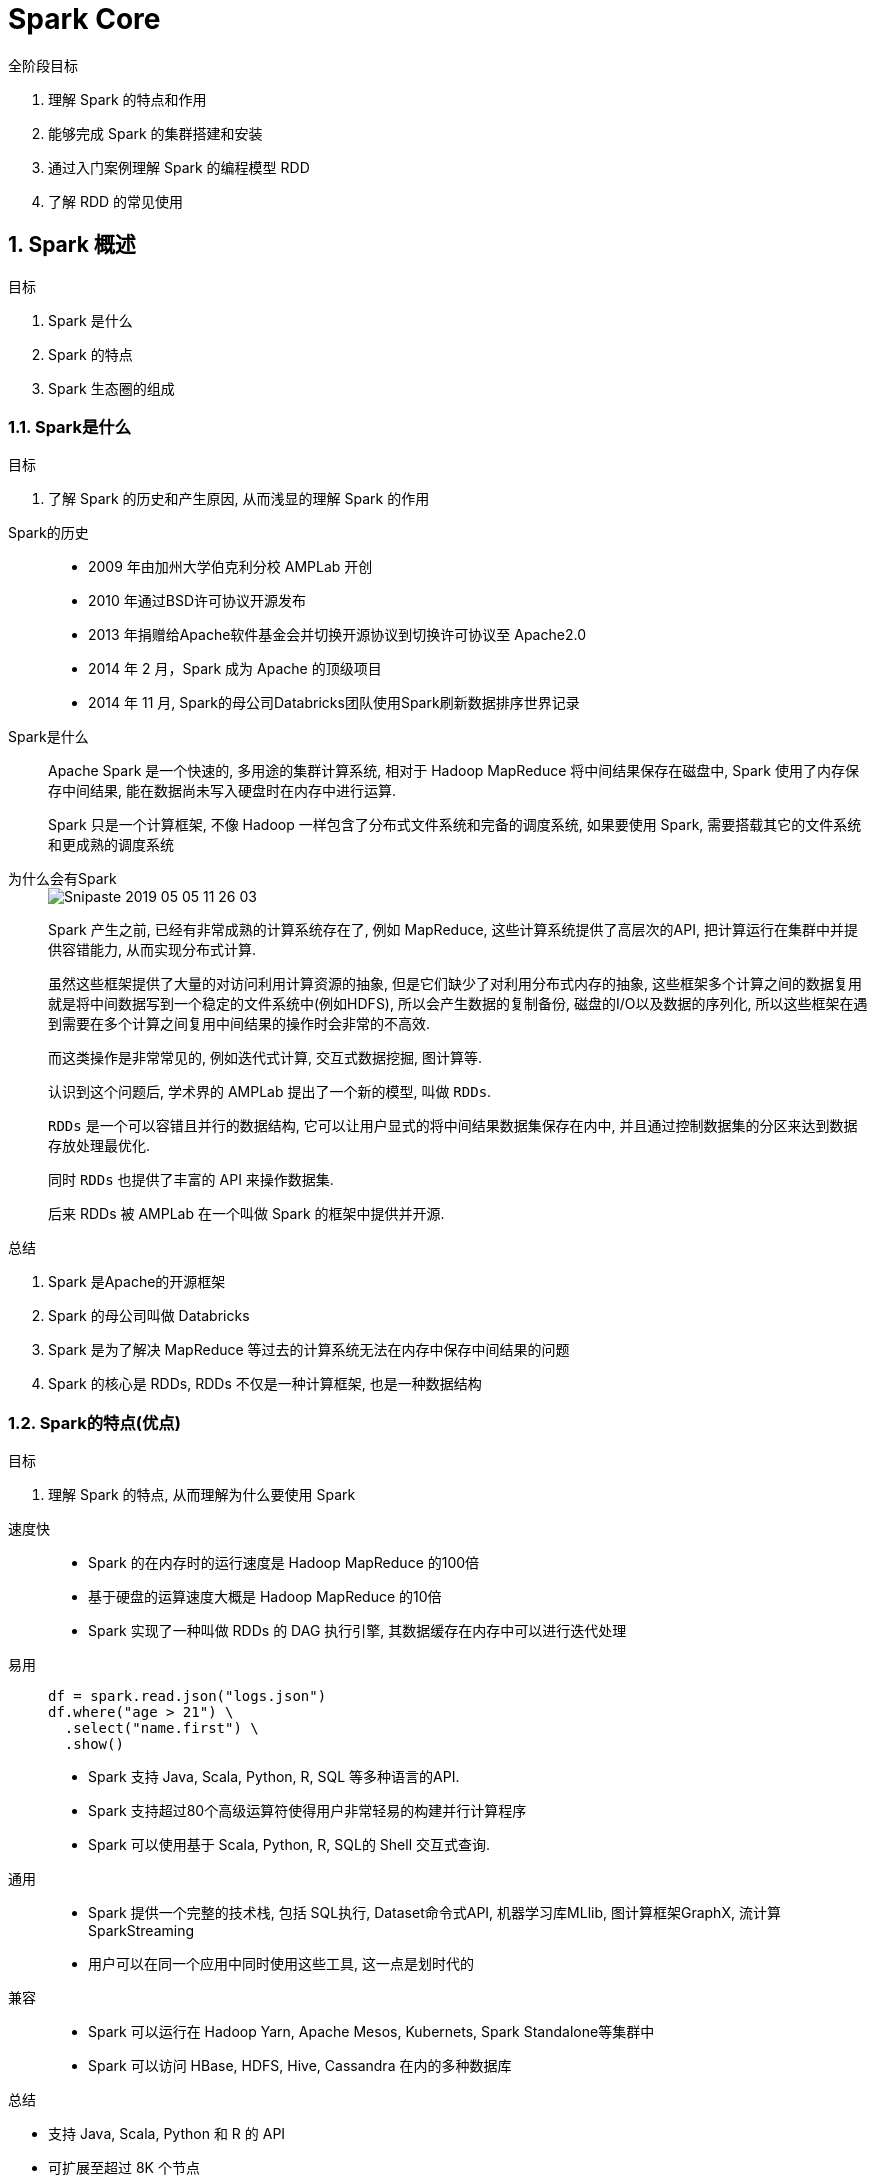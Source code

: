 = Spark Core

[caption=""]
.全阶段目标
====
1. 理解 Spark 的特点和作用
2. 能够完成 Spark 的集群搭建和安装
3. 通过入门案例理解 Spark 的编程模型 RDD
4. 了解 RDD 的常见使用
====

== 1. Spark 概述

[caption=""]
.目标
====
1. Spark 是什么
2. Spark 的特点
3. Spark 生态圈的组成
====

=== 1.1. Spark是什么

[caption=""]
.目标
====
1. 了解 Spark 的历史和产生原因, 从而浅显的理解 Spark 的作用
====

Spark的历史::
+
--
* 2009 年由加州大学伯克利分校 AMPLab 开创
* 2010 年通过BSD许可协议开源发布
* 2013 年捐赠给Apache软件基金会并切换开源协议到切换许可协议至 Apache2.0
* 2014 年 2 月，Spark 成为 Apache 的顶级项目
* 2014 年 11 月, Spark的母公司Databricks团队使用Spark刷新数据排序世界记录
--

Spark是什么::
+
--
Apache Spark 是一个快速的, 多用途的集群计算系统,
相对于 Hadoop MapReduce 将中间结果保存在磁盘中, Spark 使用了内存保存中间结果, 能在数据尚未写入硬盘时在内存中进行运算.

Spark 只是一个计算框架, 不像 Hadoop 一样包含了分布式文件系统和完备的调度系统, 如果要使用 Spark, 需要搭载其它的文件系统和更成熟的调度系统
--

为什么会有Spark::
+
--

image::https://doc-1256053707.cos.ap-beijing.myqcloud.com/Snipaste_2019-05-05_11-26-03.png[]

Spark 产生之前, 已经有非常成熟的计算系统存在了, 例如 MapReduce, 这些计算系统提供了高层次的API, 把计算运行在集群中并提供容错能力, 从而实现分布式计算.

虽然这些框架提供了大量的对访问利用计算资源的抽象, 但是它们缺少了对利用分布式内存的抽象, 这些框架多个计算之间的数据复用就是将中间数据写到一个稳定的文件系统中(例如HDFS), 所以会产生数据的复制备份, 磁盘的I/O以及数据的序列化, 所以这些框架在遇到需要在多个计算之间复用中间结果的操作时会非常的不高效.

而这类操作是非常常见的, 例如迭代式计算, 交互式数据挖掘, 图计算等.

认识到这个问题后, 学术界的 AMPLab 提出了一个新的模型, 叫做 `RDDs`.

`RDDs` 是一个可以容错且并行的数据结构, 它可以让用户显式的将中间结果数据集保存在内中, 并且通过控制数据集的分区来达到数据存放处理最优化.

同时 `RDDs` 也提供了丰富的 API 来操作数据集.

后来 RDDs 被 AMPLab 在一个叫做 Spark 的框架中提供并开源.
--

[caption=""]
.总结
====
1. Spark 是Apache的开源框架
2. Spark 的母公司叫做 Databricks
3. Spark 是为了解决 MapReduce 等过去的计算系统无法在内存中保存中间结果的问题
4. Spark 的核心是 RDDs, RDDs 不仅是一种计算框架, 也是一种数据结构
====

=== 1.2. Spark的特点(优点)

[caption=""]
.目标
====
1. 理解 Spark 的特点, 从而理解为什么要使用 Spark
====

速度快::
+
--
* Spark 的在内存时的运行速度是 Hadoop MapReduce 的100倍
* 基于硬盘的运算速度大概是 Hadoop MapReduce 的10倍
* Spark 实现了一种叫做 RDDs 的 DAG 执行引擎, 其数据缓存在内存中可以进行迭代处理
--

易用::
+
--
[source,java]
----
df = spark.read.json("logs.json")
df.where("age > 21") \
  .select("name.first") \
  .show()
----
* Spark 支持 Java, Scala, Python, R, SQL 等多种语言的API.
* Spark 支持超过80个高级运算符使得用户非常轻易的构建并行计算程序
* Spark 可以使用基于 Scala, Python, R, SQL的 Shell 交互式查询.
--

通用::
+
--
* Spark 提供一个完整的技术栈, 包括 SQL执行, Dataset命令式API, 机器学习库MLlib, 图计算框架GraphX, 流计算SparkStreaming
* 用户可以在同一个应用中同时使用这些工具, 这一点是划时代的
--

兼容::
+
--
* Spark 可以运行在 Hadoop Yarn, Apache Mesos, Kubernets, Spark Standalone等集群中
* Spark 可以访问 HBase, HDFS, Hive, Cassandra 在内的多种数据库
--

[caption=""]
.总结
====
* 支持 Java, Scala, Python 和 R 的 API
* 可扩展至超过 8K 个节点
* 能够在内存中缓存数据集, 以实现交互式数据分析
* 提供命令行窗口, 减少探索式的数据分析的反应时间
====

=== 1.3. Spark组件

[caption=""]
.目标
====
1. 理解 Spark 能做什么
2. 理解 Spark 的学习路线
====

Spark 最核心的功能是 RDDs, RDDs 存在于 `spark-core` 这个包内, 这个包也是 Spark 最核心的包.

同时 Spark 在 `spark-core` 的上层提供了很多工具, 以便于适应不用类型的计算.

Spark-Core 和 弹性分布式数据集(RDDs)::
+
--
* Spark-Core 是整个 Spark 的基础, 提供了分布式任务调度和基本的 I/O 功能
* Spark 的基础的程序抽象是弹性分布式数据集(RDDs), 是一个可以并行操作, 有容错的数据集合
** RDDs 可以通过引用外部存储系统的数据集创建(如HDFS, HBase), 或者通过现有的 RDDs 转换得到
** RDDs 抽象提供了 Java, Scala, Python 等语言的API
** RDDs 简化了编程复杂性, 操作 RDDs 类似通过 Scala 或者 Java8 的 Streaming 操作本地数据集合
--

Spark SQL::
+
--
* Spark SQL 在 `spark-core` 基础之上带出了一个名为 DataSet 和 DataFrame 的数据抽象化的概念
* Spark SQL 提供了在 Dataset 和 DataFrame 之上执行 SQL 的能力
* Spark SQL 提供了 DSL, 可以通过 Scala, Java, Python 等语言操作 DataSet 和 DataFrame
* 它还支持使用 JDBC/ODBC 服务器操作 SQL 语言
--

Spark Streaming::
+
--
* Spark Streaming 充分利用 `spark-core` 的快速调度能力来运行流分析
* 它截取小批量的数据并可以对之运行 RDD Transformation
* 它提供了在同一个程序中同时使用流分析和批量分析的能力
--

MLlib::
+
--
* MLlib 是 Spark 上分布式机器学习的框架. Spark分布式内存的架构 比 Hadoop磁盘式 的 Apache Mahout 快上 10 倍, 扩展性也非常优良
* MLlib 可以使用许多常见的机器学习和统计算法, 简化大规模机器学习
	* 汇总统计, 相关性, 分层抽样, 假设检定, 随即数据生成
	* 支持向量机, 回归, 线性回归, 逻辑回归, 决策树, 朴素贝叶斯
	* 协同过滤, ALS
	* K-means
	* SVD奇异值分解, PCA主成分分析
	* TF-IDF, Word2Vec, StandardScaler
	* SGD随机梯度下降, L-BFGS
--

GraphX::
+
--
GraphX 是分布式图计算框架, 提供了一组可以表达图计算的 API, GraphX 还对这种抽象化提供了优化运行
--

[caption=""]
.总结
====
* Spark 提供了 批处理(RDDs), 结构化查询(DataFrame), 流计算(SparkStreaming), 机器学习(MLlib), 图计算(GraphX) 等组件
* 这些组件均是依托于通用的计算引擎 RDDs 而构建出的, 所以 `spark-core` 的 RDDs 是整个 Spark 的基础

image::https://doc-1256053707.cos.ap-beijing.myqcloud.com/site/20190506/WseAzPXovsHa.png[]
====

=== 1.4. Spark和Hadoop的异同

|=========

| | Hadoop | Spark

| *类型* | 基础平台, 包含计算, 存储, 调度 | 分布式计算工具
| *场景* | 大规模数据集上的批处理 | 迭代计算, 交互式计算, 流计算
| *延迟* | 大 | 小
| *易用性* | API 较为底层, 算法适应性差 | API 较为顶层, 方便使用
| *价格* | 对机器要求低, 便宜 | 对内存有要求, 相对较贵

|=========

== 2. Spark 集群搭建

[caption=""]
.目标
====
1. 从 Spark 的集群架构开始, 理解分布式环境, 以及 Spark 的运行原理
2. 理解 Spark 的集群搭建, 包括高可用的搭建方式
====

=== 2.1. Spark 集群结构

[caption=""]
.目标
====
. 通过应用运行流程, 理解分布式调度的基础概念
====

[NOTE]
.Spark 如何将程序运行在一个集群中?
====
image::https://doc-1256053707.cos.ap-beijing.myqcloud.com/site/20190506/Xr4bx4UiKJpH.png[]

Spark 自身是没有集群管理工具的, 但是如果想要管理数以千计台机器的集群, 没有一个集群管理工具还不太现实, 所以 Spark 可以借助外部的集群工具来进行管理

整个流程就是使用 Spark 的 Client 提交任务, 找到集群管理工具申请资源, 后将计算任务分发到集群中运行
====

image::https://doc-1256053707.cos.ap-beijing.myqcloud.com/cf76d1086f4a7d7e21c96ceed8bdb271.png[width=600]

名词解释::
+
--
* `Driver`
+
该进程调用 Spark 程序的 main 方法, 并且启动 SparkContext
* `Cluster Manager`
+
该进程负责和外部集群工具打交道, 申请或释放集群资源
* `Worker`
+
该进程是一个守护进程, 负责启动和管理 Executor
* `Executor`
+
该进程是一个JVM虚拟机, 负责运行 Spark Task
--

image::https://doc-1256053707.cos.ap-beijing.myqcloud.com/cf76d1086f4a7d7e21c96ceed8bdb271.png[width=600]

运行一个 Spark 程序大致经历如下几个步骤::
+
--
1. 启动 Drive, 创建 SparkContext
2. Client 提交程序给 Drive, Drive *向 Cluster Manager 申请集群资源*
3. 资源申请完毕, *在 Worker 中启动 Executor*
4. Driver 将程序转化为 Tasks, 分发给 Executor 执行
--

问题一: Spark 程序可以运行在什么地方?::
+
--
[NOTE]
====
* *集群:* 一组协同工作的计算机, 通常表现的好像是一台计算机一样, **所运行的任务由软件来控制和调度**
* *集群管理工具:* 调度任务到集群的软件
* *常见的集群管理工具:* Hadoop Yarn, Apache Mesos, Kubernetes
====

Spark 可以将任务运行在两种模式下:

* *单机,* 使用线程模拟并行来运行程序
* *集群,* 使用集群管理器来和不同类型的集群交互, 将任务运行在集群中

Spark 可以使用的集群管理工具有:

* Spark Standalone
* Hadoop Yarn
* Apache Mesos
* Kubernetes
--


问题二: Driver 和 Worker 什么时候被启动?::
+
--
image::https://doc-1256053707.cos.ap-beijing.myqcloud.com/cf76d1086f4a7d7e21c96ceed8bdb271.png[width=600]

image::https://doc-1256053707.cos.ap-beijing.myqcloud.com/33c817e136edc008c3ef71cb6992e9a3.png[width=800]

* Standalone 集群中, 分为两个角色: Master 和 Slave, 而 Slave 就是 Worker, 所以在 Standalone 集群中, 启动之初就会创建固定数量的 Worker
* Driver 的启动分为两种模式: Client 和 Cluster. 在 Client 模式下, Driver 运行在 Client 端, 在 Client 启动的时候被启动. 在 Cluster 模式下, Driver 运行在某个 Worker 中, 随着应用的提交而启动


image::https://doc-1256053707.cos.ap-beijing.myqcloud.com/92180f4b9061374cdf3169b4bd84090e.png[width=800]

* 在 Yarn 集群模式下, 也依然分为 Client 模式和 Cluster 模式, 较新的版本中已经逐渐在废弃 Client 模式了, 所以上图所示为 Cluster 模式
* 如果要在 Yarn 中运行 Spark 程序, 首先会和 RM 交互, 开启 ApplicationMaster, 其中运行了 Driver, Driver创建基础环境后, 会由 RM 提供对应的容器, 运行 Executor, Executor会反向向 Driver 反向注册自己, 并申请 Tasks 执行
* 在后续的 Spark 任务调度部分, 会更详细介绍
--

[caption=""]
.总结
====
* `Master` 负责总控, 调度, 管理和协调 Worker, 保留资源状况等
* `Slave` 对应 Worker 节点, 用于启动 Executor 执行 Tasks, 定期向 Master汇报
* `Driver` 运行在 Client 或者 Slave(Worker) 中, 默认运行在 Slave(Worker) 中
====

=== 2.2. Spark 集群搭建

[caption=""]
.目标
====
1. 大致了解 Spark Standalone 集群搭建的过程
+
这个部分的目的是搭建一套用于测试和学习的集群, 实际的工作中可能集群环境会更复杂一些
====

.集群组件
|======
|     Node01     | Node02 | Node03

|     Master     | Slave  | Slave
| History Server |        |
|======

Step 1 下载和解压::
+
[caption=""]
====

[WARNING]
此步骤假设大家的 Hadoop 集群已经能够无碍的运行, 并且 Linux 的防火墙和 SELinux 已经关闭, 时钟也已经同步, 如果还没有, 请参考 Hadoop 集群搭建部分, 完成以上三件事

1. 下载 Spark 安装包, 下载时候选择对应的 Hadoop 版本(资料中已经提供了 Spark 安装包, 直接上传至集群 Master 即可, 无需遵循以下步骤)
+
`https://archive.apache.org/dist/spark/spark-2.2.0/spark-2.2.0-bin-hadoop2.7.tgz`
+
[source]
----
# 下载 Spark
cd /export/softwares
wget https://archive.apache.org/dist/spark/spark-2.2.0/spark-2.2.0-bin-hadoop2.7.tgz
----

2. 解压并拷贝到`export/servers`
+
[source]
----
# 解压 Spark 安装包
tar xzvf spark-2.2.0-bin-hadoop2.7.tgz

# 移动 Spark 安装包
mv spark-2.2.0-bin-hadoop2.7.tgz /export/servers/spark
----

3. 修改配置文件`spark-env.sh`, 以指定运行参数
** 进入配置目录, 并复制一份新的配置文件, 以供在此基础之上进行修改
+
[source]
----
cd /export/servers/spark/conf
cp spark-env.sh.template spark-env.sh
vi spark-env.sh
----

** 将以下内容复制进配置文件末尾
+
[source]
----
# 指定 Java Home
export JAVA_HOME=/export/servers/jdk1.8.0

# 指定 Spark Master 地址
export SPARK_MASTER_HOST=node01
export SPARK_MASTER_PORT=7077
----
====

Step 2 配置::
+
[caption=""]
====

1. 修改配置文件 `slaves`, 以指定从节点为止, 从在使用 `sbin/start-all.sh` 启动集群的时候, 可以一键启动整个集群所有的 Worker
** 进入配置目录, 并复制一份新的配置文件, 以供在此基础之上进行修改
+
[source]
----
cd /export/servers/spark/conf
cp slaves.template slaves
vi slaves
----

** 配置所有从节点的地址
+
[source]
----
node02
node03
----

2. 配置 `HistoryServer`

.. 默认情况下, Spark 程序运行完毕后, 就无法再查看运行记录的 Web UI 了, 通过 HistoryServer 可以提供一个服务, 通过读取日志文件, 使得我们可以在程序运行结束后, 依然能够查看运行过程

.. 复制 `spark-defaults.conf`, 以供修改
+
[source]
----
cd /export/servers/spark/conf
cp spark-defaults.conf.template spark-defaults.conf
vi spark-defaults.conf
----

.. 将以下内容复制到`spark-defaults.conf`末尾处, 通过这段配置, 可以指定 Spark 将日志输入到 HDFS 中
+
[source]
----
spark.eventLog.enabled  true
spark.eventLog.dir      hdfs://node01:8020/spark_log
spark.eventLog.compress true
----

.. 将以下内容复制到`spark-env.sh`的**末尾**, 配置 HistoryServer 启动参数, 使得 HistoryServer 在启动的时候读取 HDFS 中写入的 Spark 日志
+
[source]
----
# 指定 Spark History 运行参数
export SPARK_HISTORY_OPTS="-Dspark.history.ui.port=4000 -Dspark.history.retainedApplications=3 -Dspark.history.fs.logDirectory=hdfs://node01:8020/spark_log"
----

.. 为 Spark 创建 HDFS 中的日志目录
+
[source]
----
hdfs dfs -mkdir -p /spark_log
----

====

Step 3 分发和运行::
+
[caption=""]
====
1. 将 Spark 安装包分发给集群中其它机器
+
[source]
----
cd /export/servers
scp -r spark root@node02:$PWD
scp -r spark root@node03:$PWD
----

2. 启动 Spark Master 和 Slaves, 以及 HistoryServer
+
[source]
----
cd /export/servers/spark
sbin/start-all.sh
sbin/start-history-server.sh
----
====

[caption=""]
.目标
====
Spark 的集群搭建大致有如下几个步骤

1. 下载和解压 Spark
2. 配置 Spark 的所有从节点位置
3. 配置 Spark History server 以便于随时查看 Spark 应用的运行历史
4. 分发和运行 Spark 集群
====


=== 2.3. Spark 集群高可用搭建

[caption=""]
.目标
====
1. 简要了解如何使用 Zookeeper 帮助 Spark Standalone 高可用
====

[NOTE]
====
对于 Spark Standalone 集群来说, 当 Worker 调度出现问题的时候, 会自动的弹性容错, 将出错的 Task 调度到其它 Worker 执行

但是对于 Master 来说, 是会出现单点失败的, 为了避免可能出现的单点失败问题, Spark 提供了两种方式满足高可用

* 使用 Zookeeper 实现 Masters 的主备切换
* 使用文件系统做主备切换

使用文件系统做主备切换的场景实在太小, 所以此处不再花费笔墨介绍
====

Step 1 停止 Spark 集群::
+
[source]
----
cd /export/servers/spark
sbin/stop-all.sh
----

Step 2 修改配置文件, 增加 Spark 运行时参数, 从而指定 Zookeeper 的位置::
+
--
1. 进入 `spark-env.sh` 所在目录, 打开 vi 编辑
+
[source]
----
cd /export/servers/spark/conf
vi spark-env.sh
----

2. 编辑 `spark-env.sh`, 添加 Spark 启动参数, 并去掉 SPARK_MASTER_HOST 地址
+
image::https://doc-1256053707.cos.ap-beijing.myqcloud.com/db287fa523a39bd1a5e277c3ccd10a26.png[]
+
[source]
----
# 指定 Java Home
export JAVA_HOME=/export/servers/jdk1.8.0_141

# 指定 Spark Master 地址
# export SPARK_MASTER_HOST=node01
export SPARK_MASTER_PORT=7077

# 指定 Spark History 运行参数
export SPARK_HISTORY_OPTS="-Dspark.history.ui.port=4000 -Dspark.history.retainedApplications=3 -Dspark.history.fs.logDirectory=hdfs://node01:8020/spark_log"

# 指定 Spark 运行时参数
export SPARK_DAEMON_JAVA_OPTS="-Dspark.deploy.recoveryMode=ZOOKEEPER -Dspark.deploy.zookeeper.url=node01:2181,node02:2181,node03:2181 -Dspark.deploy.zookeeper.dir=/spark"
----
--

Step 3 分发配置文件到整个集群::
+
[source]
----
cd /export/servers/spark/conf
scp spark-env.sh node02:$PWD
scp spark-env.sh node03:$PWD
----

Step 4 启动::
+
--
1. 在 `node01` 上启动整个集群
+
[source]
----
cd /export/servers/spark
sbin/start-all.sh
sbin/start-history-server.sh
----

2. 在 `node02` 上单独再启动一个 Master
+
[source]
----
cd /export/servers/spark
sbin/start-master.sh
----
--

Step 5 查看 `node01 master` 和 `node02 master` 的 WebUI::
+
--
1. 你会发现一个是 `ALIVE(主)`, 另外一个是 `STANDBY(备)`
+
image::https://doc-1256053707.cos.ap-beijing.myqcloud.com/1e21fca197a3023f0d937178e746a745.png[width=800]

2. 如果关闭一个, 则另外一个成为`ALIVE`, 但是这个过程可能要持续两分钟左右, 需要耐心等待
+
[source]
----
# 在 Node01 中执行如下指令
cd /export/servers/spark/
sbin/stop-master.sh
----
+
image::https://doc-1256053707.cos.ap-beijing.myqcloud.com/4b227c658421d6f62a9ab0b1bcaa1988.png[width=800]
--

.Spark HA 选举
[NOTE]
====
Spark HA 的 Leader 选举使用了一个叫做 Curator 的 Zookeeper 客户端来进行

Zookeeper 是一个分布式强一致性的协调服务, Zookeeper 最基本的一个保证是: 如果多个节点同时创建一个 ZNode, 只有一个能够成功创建. 这个做法的本质使用的是 Zookeeper 的 ZAB 协议, 能够在分布式环境下达成一致.
====

.附录:Spark各服务端口
|===========
| Service        | port

| Master WebUI   | node01:8080
| Worker WebUI   | node01:8081
| History Server | node01:4000
|===========


=== 2.4. 第一个应用的运行

[caption=""]
.目标
====
. 从示例应用运行中理解 Spark 应用的运行流程
====

流程::
+
[example]
--
Step 1 进入 Spark 安装目录中::
+
 cd /export/servers/spark/

Step 2 运行 Spark 示例任务::
+
[source]
----
bin/spark-submit \
--class org.apache.spark.examples.SparkPi \
--master spark://node01:7077,node02:7077,node03:7077 \
--executor-memory 1G \
--total-executor-cores 2 \
/export/servers/spark/examples/jars/spark-examples_2.11-2.2.3.jar \
100
----

Step 3 运行结果::
+
[source]
----
Pi is roughly 3.141550671141551
----
--

[NOTE]
====
刚才所运行的程序是 Spark 的一个示例程序, 使用 Spark 编写了一个以蒙特卡洛算法来计算圆周率的任务

蒙特卡洛算法概述::
+
--
image::https://doc-1256053707.cos.ap-beijing.myqcloud.com/c0c058aa864df043d3618b18104dd642.png[width=650]

1. 在一个正方形中, 内切出一个圆形
+
image::https://doc-1256053707.cos.ap-beijing.myqcloud.com/b2685a183453b8e5464885b26ae42798.png[]

2. 随机向正方形内均匀投 n 个点, 其落入内切圆内的内外点的概率满足如下
+
image::https://doc-1256053707.cos.ap-beijing.myqcloud.com/6cd3660c8719b01815fba25a96ec1a87.png[]
--

以上就是蒙特卡洛的大致理论, 通过这个蒙特卡洛, 便可以通过迭代循环投点的方式实现蒙特卡洛算法求圆周率
====

计算过程::
+
--
1. 不断的生成随机的点, 根据点距离圆心是否超过半径来判断是否落入园内
2. 通过
image:images/Spark01-cfb9a.png[width=22]
来计算圆周率
3. 不断的迭代
--

[qanda]
思考1: 迭代计算::
+
--
如果上述的程序使用 MapReduce 该如何编写? 是否会有大量的向 HDFS 写入, 后再次读取数据的做法? 是否会影响性能?

Spark 为什么擅长这类操作? 大家可以发挥想象, 如何解决这种迭代计算的问题

--

思考2: 数据规模::
+
--
刚才的计算只做了100次, 如果迭代100亿次, 在单机上运行和一个集群中运行谁更合适?
--


== 3. Spark 入门

[caption=""]
.目标
====
. 通过理解 Spark 小案例, 来理解 Spark 应用
. 理解编写 Spark 程序的两种常见方式
.. spark-shell
.. spark-submit
====

Spark 官方提供了两种方式编写代码, 都比较重要, 分别如下::
+
--
* `spark-shell` +
Spark shell 是 Spark 提供的一个基于 Scala 语言的交互式解释器, 类似于 Scala 提供的交互式解释器, Spark shell 也可以直接在 Shell 中编写代码执行 +
这种方式也比较重要, 因为一般的数据分析任务可能需要探索着进行, 不是一蹴而就的, 使用 Spark shell 先进行探索, 当代码稳定以后, 使用独立应用的方式来提交任务, 这样是一个比较常见的流程

* `spark-submit` +
Spark submit 是一个命令, 用于提交 Scala 编写的基于 Spark 框架, 这种提交方式常用作于在集群中运行任务
--

=== 3.1. Spark shell 的方式编写 WordCount

[caption=""]
.概要
====
在初始阶段工作可以全部使用 Spark shell 完成, 它可以加快原型开发, 使得迭代更快, 很快就能看到想法的结果. 但是随着项目规模越来越大, 这种方式不利于代码维护, 所以可以编写独立应用. 一般情况下, 在探索阶段使用 Spark shell, 在最终使用独立应用的方式编写代码并使用 Maven 打包上线运行

接下来使用 Spark shell 的方式编写一个 WordCount
====

.Spark shell 简介
[NOTE]
====
* 启动 Spark shell +
进入 Spark 安装目录后执行 `spark-shell --master master` 就可以提交Spark 任务

* Spark shell 的原理是把每一行 Scala 代码编译成类, 最终交由 Spark 执行
====

.Master地址的设置
[NOTE]
====
Master 的地址可以有如下几种设置方式

.master
|============================
| 地址                | 解释

| `local[N]`          | 使用 N 条 Worker 线程在本地运行
| `spark://host:port` | 在 Spark standalone 中运行, 指定 Spark 集群的 Master 地址, 端口默认为 7077
| `mesos://host:port` | 在 Apache Mesos 中运行, 指定 Mesos 的地址
| `yarn`              | 在 Yarn 中运行, Yarn 的地址由环境变量 `HADOOP_CONF_DIR` 来指定
|=============================
====

Step 1 准备文件::
+
--
在 Node01 中创建文件 `/export/data/wordcount.txt`

[source]
----
hadoop spark flume
spark hadoop
flume hadoop
----
--

Step 2 启动 Spark shell::
+
--
[source]
----
cd /export/servers/spark
bin/spark-shell --master local[2]
----
--

Step 3 执行如下代码::
+
--
[source, java]
----
scala> val sourceRdd = sc.textFile("file:///export/data/wordcount.txt")
sourceRdd: org.apache.spark.rdd.RDD[String] = file:///export/data/wordcount.txt MapPartitionsRDD[1] at textFile at <console>:24

scala> val flattenCountRdd = sourceRdd.flatMap(_.split(" ")).map((_, 1))
flattenCountRdd: org.apache.spark.rdd.RDD[(String, Int)] = MapPartitionsRDD[3] at map at <console>:26

scala> val aggCountRdd = flattenCountRdd.reduceByKey(_ + _)
aggCountRdd: org.apache.spark.rdd.RDD[(String, Int)] = ShuffledRDD[4] at reduceByKey at <console>:28

scala> val result = aggCountRdd.collect
result: Array[(String, Int)] = Array((spark,2), (hadoop,3), (flume,2))
----

--

.sc
[NOTE]
====
上述代码中 `sc` 变量指的是 SparkContext, 是 Spark 程序的上下文和入口

正常情况下我们需要自己创建, 但是如果使用 Spark shell 的话, Spark shell 会帮助我们创建, 并且以变量 `sc` 的形式提供给我们调用
====

运行流程::
+
--
image::https://doc-1256053707.cos.ap-beijing.myqcloud.com/60a2714b057c19957908cfda93b8c321.png[]

1. `flatMap(_.split(" "))` 将数据转为数组的形式, 并展平为多个数据
2. `map((_, 1))` 将数据转换为元组的形式
3. `reduceByKey(_ + _)` 计算每个 Key 出现的次数
--

[caption=""]
.总结
====
1. 使用 Spark shell 可以快速验证想法
2. Spark 框架下的代码非常类似 Scala 的函数式调用
====

=== 3.2. 读取 HDFS 上的文件

[caption=""]
.目标
====
1. 理解 Spark 访问 HDFS 的两种方式
====

Step 1 上传文件到 HDFS 中::
+
[source]
----
cd /export/data
hdfs dfs -mkdir /dataset
hdfs dfs -put wordcount.txt /dataset/
----

Step 2 在 Spark shell 中访问 HDFS::
+
[source,java]
----
val sourceRdd = sc.textFile("hdfs://node01:8020/dataset/wordcount.txt")
val flattenCountRdd = sourceRdd.flatMap(_.split(" ")).map((_, 1))
val aggCountRdd = flattenCountRdd.reduceByKey(_ + _)
val result = aggCountRdd.collect
----


.如何使得 Spark 可以访问 HDFS?
[NOTE]
====
可以通过指定 HDFS 的 NameNode 地址直接访问, 类似于上面代码中的 `sc.textFile("hdfs://node01:8020/dataset/wordcount.txt")`

image::https://doc-1256053707.cos.ap-beijing.myqcloud.com/155c0a820881a7db91ea8d7cc53555d9.png[]

也可以通过向 Spark 配置 Hadoop 的路径, 来通过路径直接访问::
+
--
1.在 `spark-env.sh` 中添加 Hadoop 的配置路径::
`export HADOOP_CONF_DIR="/etc/hadoop/conf"`

2.在配置过后, 可以直接使用 `hdfs:///路径` 的形式直接访问::
+
image::https://doc-1256053707.cos.ap-beijing.myqcloud.com/dd904b1653a52fe15d0bb7808d98b9af.png[]

3.在配置过后, 也可以直接使用路径访问::
+
image::https://doc-1256053707.cos.ap-beijing.myqcloud.com/3eabed898ed57db55370c25fad555072.png[]
--
====

=== 3.4. 编写独立应用提交 Spark 任务

[caption=""]
.目标
====
. 理解如何编写 Spark 独立应用
. 理解 WordCount 的代码流程
====

Step 1 创建工程::
+
--
. 创建 IDEA 工程
.. image:https://doc-1256053707.cos.ap-beijing.myqcloud.com/ee1391b4d7e1214b5b4155b6806a6794.png[width=150] -> image:https://doc-1256053707.cos.ap-beijing.myqcloud.com/24f103c1662f69cbb0af4bfc8a54b071.png[width=160] -> image:https://doc-1256053707.cos.ap-beijing.myqcloud.com/9affa530ce6f4de7da24efa30c5b4227.png[width=70]
.. image:https://doc-1256053707.cos.ap-beijing.myqcloud.com/4a8dac7fcd60c730512028265f27699f.png[width=130] -> image:https://doc-1256053707.cos.ap-beijing.myqcloud.com/17fd56ce77043ded7754dc08b72a1f63.png[width=130] -> image:https://doc-1256053707.cos.ap-beijing.myqcloud.com/412959e49ee5078f2e6d609d14e6307f.png[width=70]
. 增加 Scala 支持
.. 右键点击工程目录 image:https://doc-1256053707.cos.ap-beijing.myqcloud.com/410a1fe6ae14ce614ee6e50f4e263e51.png[width=150]
.. 选择增加框架支持 image:https://doc-1256053707.cos.ap-beijing.myqcloud.com/c0c839c6f01db04cc112bfd2af260961.png[width=200]
.. 选择 Scala 添加框架支持
--

Step 2 编写 Maven 配置文件 `pom.xml`::
+
--
. 工程根目录下增加文件 `pom.xml`
. 添加以下内容
+
[source,xml]
----
<?xml version="1.0" encoding="UTF-8"?>
<project xmlns="http://maven.apache.org/POM/4.0.0"
         xmlns:xsi="http://www.w3.org/2001/XMLSchema-instance"
         xsi:schemaLocation="http://maven.apache.org/POM/4.0.0 http://maven.apache.org/xsd/maven-4.0.0.xsd">
    <modelVersion>4.0.0</modelVersion>

    <groupId>cn.itcast</groupId>
    <artifactId>spark</artifactId>
    <version>0.1.0</version>

    <properties>
        <scala.version>2.11.8</scala.version>
        <spark.version>2.2.0</spark.version>
        <slf4j.version>1.7.16</slf4j.version>
        <log4j.version>1.2.17</log4j.version>
    </properties>

    <dependencies>
        <dependency>
            <groupId>org.scala-lang</groupId>
            <artifactId>scala-library</artifactId>
            <version>${scala.version}</version>
        </dependency>
        <dependency>
            <groupId>org.apache.spark</groupId>
            <artifactId>spark-core_2.11</artifactId>
            <version>${spark.version}</version>
        </dependency>
        <dependency>
            <groupId>org.apache.hadoop</groupId>
            <artifactId>hadoop-client</artifactId>
            <version>2.6.0</version>
        </dependency>

        <dependency>
            <groupId>org.slf4j</groupId>
            <artifactId>jcl-over-slf4j</artifactId>
            <version>${slf4j.version}</version>
        </dependency>
        <dependency>
            <groupId>org.slf4j</groupId>
            <artifactId>slf4j-api</artifactId>
            <version>${slf4j.version}</version>
        </dependency>
        <dependency>
            <groupId>org.slf4j</groupId>
            <artifactId>slf4j-log4j12</artifactId>
            <version>${slf4j.version}</version>
        </dependency>
        <dependency>
            <groupId>log4j</groupId>
            <artifactId>log4j</artifactId>
            <version>${log4j.version}</version>
        </dependency>
        <dependency>
            <groupId>junit</groupId>
            <artifactId>junit</artifactId>
            <version>4.10</version>
            <scope>provided</scope>
        </dependency>
    </dependencies>

    <build>
        <sourceDirectory>src/main/scala</sourceDirectory>
        <testSourceDirectory>src/test/scala</testSourceDirectory>
        <plugins>

            <plugin>
                <groupId>org.apache.maven.plugins</groupId>
                <artifactId>maven-compiler-plugin</artifactId>
                <version>3.0</version>
                <configuration>
                    <source>1.8</source>
                    <target>1.8</target>
                    <encoding>UTF-8</encoding>
                </configuration>
            </plugin>

            <plugin>
                <groupId>net.alchim31.maven</groupId>
                <artifactId>scala-maven-plugin</artifactId>
                <version>3.2.0</version>
                <executions>
                    <execution>
                        <goals>
                            <goal>compile</goal>
                            <goal>testCompile</goal>
                        </goals>
                        <configuration>
                            <args>
                                <arg>-dependencyfile</arg>
                                <arg>${project.build.directory}/.scala_dependencies</arg>
                            </args>
                        </configuration>
                    </execution>
                </executions>
            </plugin>

            <plugin>
                <groupId>org.apache.maven.plugins</groupId>
                <artifactId>maven-shade-plugin</artifactId>
                <version>3.1.1</version>
                <executions>
                    <execution>
                        <phase>package</phase>
                        <goals>
                            <goal>shade</goal>
                        </goals>
                        <configuration>
                            <filters>
                                <filter>
                                    <artifact>*:*</artifact>
                                    <excludes>
                                        <exclude>META-INF/*.SF</exclude>
                                        <exclude>META-INF/*.DSA</exclude>
                                        <exclude>META-INF/*.RSA</exclude>
                                    </excludes>
                                </filter>
                            </filters>
                            <transformers>
                                <transformer implementation="org.apache.maven.plugins.shade.resource.ManifestResourceTransformer">
                                    <mainClass></mainClass>
                                </transformer>
                            </transformers>
                        </configuration>
                    </execution>
                </executions>
            </plugin>
        </plugins>
    </build>
</project>
----
. 因为在 `pom.xml` 中指定了 Scala 的代码目录, 所以创建目录 `src/main/scala` 和目录 `src/test/scala`
. 创建 Scala object `WordCount`
--

Step 3 编写代码::
+
--
[source,java]
----
object WordCounts {

  def main(args: Array[String]): Unit = {
    // 1. 创建 Spark Context
    val conf = new SparkConf().setMaster("local[2]")
    val sc: SparkContext = new SparkContext(conf)

    // 2. 读取文件并计算词频
    val source: RDD[String] = sc.textFile("hdfs://node01:8020/dataset/wordcount.txt", 2)
    val words: RDD[String] = source.flatMap { line => line.split(" ") }
    val wordsTuple: RDD[(String, Int)] = words.map { word => (word, 1) }
    val wordsCount: RDD[(String, Int)] = wordsTuple.reduceByKey { (x, y) => x + y }

    // 3. 查看执行结果
    println(wordsCount.collect)
  }
}
----

NOTE: 和 Spark shell 中不同, 独立应用需要手动创建 SparkContext
--

Step 4 运行::
+
--
运行 Spark 独立应用大致有两种方式, 一种是直接在 IDEA 中调试, 另一种是可以在提交至 Spark 集群中运行, 而 Spark 又支持多种集群, 不同的集群有不同的运行方式

直接在 IDEA 中运行 Spark 程序::
+
====
. 在工程根目录创建文件夹和文件
+
image::https://doc-1256053707.cos.ap-beijing.myqcloud.com/f6ccfd3d52928baa0478100832a723b0.png[width=800]

. 修改读取文件的路径为`dataset/wordcount.txt`
+
image::https://doc-1256053707.cos.ap-beijing.myqcloud.com/ad2eef5059c8fb5e819d9287c6c9cb25.png[width=800]

. 右键运行 Main 方法
+
image::https://doc-1256053707.cos.ap-beijing.myqcloud.com/37b5dcc51939c056608275f89a3d0fc1.png[width=800]
====

.spark-submit 命令
[NOTE]
====
[source]
----
spark-submit [options] <app jar> <app options>
----

* `app jar` 程序 Jar 包
* `app options` 程序 Main 方法传入的参数
* `options` 提交应用的参数, 可以有如下选项

.options 可选参数
|=========

|参数|解释

|`--master <url>`|同 Spark shell 的 Master, 可以是spark, yarn, mesos, kubernetes等 URL
|`--deploy-mode <client or cluster>`|Driver 运行位置, 可选 Client 和 Cluster, 分别对应运行在本地和集群(Worker)中
|`--class <class full name>`|Jar 中的 Class, 程序入口
|`--jars <dependencies path>`|依赖 Jar 包的位置
|`--driver-memory <memory size>`|Driver 程序运行所需要的内存, 默认 512M
|`--executor-memory <memory size>`|Executor 的内存大小, 默认 1G

|=========
====

提交到 Spark Standalone 集群中运行::
+
====
. 在 IDEA 中使用 Maven 打包
+
image::https://doc-1256053707.cos.ap-beijing.myqcloud.com/adf0a41da23b6c209edd4dc69d8688e6.png[width=200]

. 拷贝打包的 Jar 包上传到 node01 中
+
image::https://doc-1256053707.cos.ap-beijing.myqcloud.com/103e4db41405dcf7ba740b4653b5c216.png[width=200]

. 在 node01 中 Jar 包所在的目录执行如下命令
+
[source]
----
spark-submit --master spark://node01:7077 \
--class cn.itcast.spark.WordCounts \
original-spark-0.1.0.jar
----
====

.如何在任意目录执行 spark-submit 命令?
[NOTE]
====
. 在 `/etc/profile` 中写入如下
+
[source]
----
export SPARK_BIN=/export/servers/spark/bin
export PATH=$PATH:$SPARK_BIN
----

. 执行 `/etc/profile` 使得配置生效
+
[source]
----
source /etc/profile
----
====
--

[caption=""]
.总结: 三种不同的运行方式
====
Spark shell::
+
--
* 作用
** 一般用作于探索阶段, 通过 Spark shell 快速的探索数据规律
** 当探索阶段结束后, 代码确定以后, 通过独立应用的形式上线运行
* 功能
** Spark shell 可以选择在集群模式下运行, 还是在线程模式下运行
** Spark shell 是一个交互式的运行环境, 已经内置好了 SparkContext 和 SparkSession 对象, 可以直接使用
** Spark shell 一般运行在集群中安装有 Spark client 的服务器中, 所以可以自有的访问 HDFS
--

本地运行::
+
--
* 作用
** 在编写独立应用的时候, 每次都要提交到集群中还是不方便, 另外很多时候需要调试程序, 所以在 IDEA 中直接运行会比较方便, 无需打包上传了
* 功能
** 因为本地运行一般是在开发者的机器中运行, 而不是集群中, 所以很难直接使用 HDFS 等集群服务, 需要做一些本地配置, 用的比较少
** 需要手动创建 SparkContext
--

集群运行::
+
--
* 作用
** 正式环境下比较多见, 独立应用编写好以后, 打包上传到集群中, 使用`spark-submit`来运行, 可以完整的使用集群资源
* 功能
** 同时在集群中通过`spark-submit`来运行程序也可以选择是用线程模式还是集群模式
** 集群中运行是全功能的, HDFS 的访问, Hive 的访问都比较方便
** 需要手动创建 SparkContext
--
====

== 4. RDD 入门

[caption=""]
.目标
====
上面通过一个 WordCount 案例, 演示了 Spark 大致的编程模型和运行方式, 接下来针对 Spark 的编程模型做更详细的扩展

. 理解 WordCount 的代码
.. 从执行角度上理解, 数据之间如何流转
.. 从原理角度理解, 各个算子之间如何配合
. 粗略理解 Spark 中的编程模型 RDD
. 理解 Spark 中 RDD 的各个算子
====

[source,java]
----
object WordCounts {

  def main(args: Array[String]): Unit = {
    // 1. 创建 Spark Context
    val conf = new SparkConf().setMaster("local[2]")
    val sc: SparkContext = new SparkContext(conf)

    // 2. 读取文件并计算词频
    val source: RDD[String] = sc.textFile("hdfs://node01:8020/dataset/wordcount.txt", 2)
    val words: RDD[String] = source.flatMap { line => line.split(" ") }
    val wordsTuple: RDD[(String, Int)] = words.map { word => (word, 1) }
    val wordsCount: RDD[(String, Int)] = wordsTuple.reduceByKey { (x, y) => x + y }

    // 3. 查看执行结果
    println(wordsCount.collect)
  }
}
----

在这份 WordCount 代码中, 大致的思路如下:

. 使用 `sc.textFile()` 方法读取 HDFS 中的文件, 并生成一个 `RDD`
. 使用 `flatMap` 算子将读取到的每一行字符串打散成单词, 并把每个单词变成新的行
. 使用 `map` 算子将每个单词转换成 `(word, 1)` 这种元组形式
. 使用 `reduceByKey` 统计单词对应的频率

其中所使用到的算子有如下几个:

* `flatMap` 是一对多
* `map` 是一对一
* `reduceByKey` 是按照 Key 聚合, 类似 MapReduce 中的 Shuffled

如果用图形表示的话, 如下:

image::https://doc-1256053707.cos.ap-beijing.myqcloud.com/2d5bc5474ac87123de26d9c5ca402dd4.png[]

[caption=""]
.总结以及引出新问题
====
上面大概说了两件事:

. 代码流程
. 算子

在代码中有一些东西并未交代:

. source, words, wordsTuple 这些变量的类型是 `RDD[Type]`, 什么是 `RDD`?
. 还有更多算子吗?
====

.RDD 是什么
****
image::https://doc-1256053707.cos.ap-beijing.myqcloud.com/fa029f454c7b6445fa72ea6df999f67e.png[align="center"]

定义::
+
--
RDD, 全称为 Resilient Distributed Datasets, 是一个容错的, 并行的数据结构, 可以让用户显式地将数据存储到磁盘和内存中, 并能控制数据的分区.

同时, RDD 还提供了一组丰富的操作来操作这些数据. 在这些操作中, 诸如 map, flatMap, filter 等转换操作实现了 Monad 模式, 很好地契合了 Scala 的集合操作. 除此之外, RDD 还提供了诸如 join, groupBy, reduceByKey 等更为方便的操作, 以支持常见的数据运算.

通常来讲, 针对数据处理有几种常见模型, 包括: Iterative Algorithms, Relational Queries, MapReduce, Stream Processing. 例如 Hadoop MapReduce 采用了 MapReduce 模型, Storm 则采用了 Stream Processing 模型. RDD 混合了这四种模型, 使得 Spark 可以应用于各种大数据处理场景.

RDD 作为数据结构, 本质上是一个只读的分区记录集合. 一个 RDD 可以包含多个分区, 每个分区就是一个 DataSet 片段.

RDD 之间可以相互依赖, 如果 RDD 的每个分区最多只能被一个子 RDD 的一个分区使用，则称之为窄依赖, 若被多个子 RDD 的分区依赖，则称之为宽依赖. 不同的操作依据其特性, 可能会产生不同的依赖. 例如 map 操作会产生窄依赖, 而 join 操作则产生宽依赖.
--

特点::
+
--
. RDD 是一个编程模型
.. RDD 允许用户显式的指定数据存放在内存或者磁盘
.. RDD 是分布式的, 用户可以控制 RDD 的分区
. RDD 是一个编程模型
.. RDD 提供了丰富的操作
.. RDD 提供了 map, flatMap, filter 等操作符, 用以实现 Monad 模式
.. RDD 提供了 reduceByKey, groupByKey 等操作符, 用以操作 Key-Value 型数据
.. RDD 提供了 max, min, mean 等操作符, 用以操作数字型的数据
. RDD 是混合型的编程模型, 可以支持迭代计算, 关系查询, MapReduce, 流计算
. RDD 是只读的
. RDD 之间有依赖关系, 根据执行操作的操作符的不同, 依赖关系可以分为宽依赖和窄依赖
--
****

.RDD 的分区
****
image::https://doc-1256053707.cos.ap-beijing.myqcloud.com/f738dbe3df690bc0ba8f580a3e2d1112.png[]

整个 WordCount 案例的程序从结构上可以用上图表示, 分为两个大部分::

存储::
文件如果存放在 HDFS 上, 是分块的, 类似上图所示, 这个 `wordcount.txt` 分了三块

计算::
Spark 不止可以读取 HDFS, Spark 还可以读取很多其它的数据集, Spark 可以从数据集中创建出 RDD
+
例如上图中, 使用了一个 RDD 表示 HDFS 上的某一个文件, 这个文件在 HDFS 中是分三块, 那么 RDD 在读取的时候就也有三个分区, 每个 RDD 的分区对应了一个 HDFS 的分块
+
后续 RDD 在计算的时候, 可以更改分区, 也可以保持三个分区, 每个分区之间有依赖关系, 例如说 RDD2 的分区一依赖了 RDD1 的分区一
+
RDD 之所以要设计为有分区的, 是因为要进行分布式计算, 每个不同的分区可以在不同的线程, 或者进程, 甚至节点中, 从而做到并行计算
****

[caption=""]
.总结
====
1. RDD 是弹性分布式数据集
2. RDD 一个非常重要的前提和基础是 RDD 运行在分布式环境下, 其可以分区
====

=== 4.1. 创建 RDD

.程序入口 SparkContext
****
[source,java]
----
val conf = new SparkConf().setMaster("local[2]")
val sc: SparkContext = new SparkContext(conf)
----

`SparkContext` 是 spark-core 的入口组件, 是一个 Spark 程序的入口, 在 Spark 0.x 版本就已经存在 `SparkContext` 了, 是一个元老级的 API

如果把一个 Spark 程序分为前后端, 那么服务端就是可以运行 Spark 程序的集群, 而 `Driver` 就是 Spark 的前端, 在 `Driver` 中 `SparkContext` 是最主要的组件, 也是 `Driver` 在运行时首先会创建的组件, 是 `Driver` 的核心

`SparkContext` 从提供的 API 来看, 主要作用是连接集群, 创建 RDD, 累加器, 广播变量等
****

简略的说, RDD 有三种创建方式::
+
* RDD 可以通过本地集合直接创建
* RDD 也可以通过读取外部数据集来创建
* RDD 也可以通过其它的 RDD 衍生而来

通过本地集合直接创建 RDD::
+
--
[source,java]
----
val conf = new SparkConf().setMaster("local[2]")
val sc = new SparkContext(conf)

val list = List(1, 2, 3, 4, 5, 6)
val rddParallelize = sc.parallelize(list, 2)
val rddMake = sc.makeRDD(list, 2)
----

通过 `parallelize` 和 `makeRDD` 这两个 API 可以通过本地集合创建 RDD

这两个 API 本质上是一样的, 在 `makeRDD` 这个方法的内部, 最终也是调用了 `parallelize`

因为不是从外部直接读取数据集的, 所以没有外部的分区可以借鉴, 于是在这两个方法都都有两个参数, 第一个参数是本地集合, 第二个参数是分区数
--

通过读取外部文件创建 RDD::
+
--
[source,java]
----
val conf = new SparkConf().setMaster("local[2]")
val sc = new SparkContext(conf)

val source: RDD[String] = sc.textFile("hdfs://node01:8020/dataset/wordcount.txt")
----


* 访问方式
** 支持访问文件夹, 例如 `sc.textFile("hdfs:///dataset")`
** 支持访问压缩文件, 例如 `sc.textFile("hdfs:///dataset/words.gz")`
** 支持通过通配符访问, 例如 `sc.textFile("hdfs:///dataset/*.txt")`

[WARNING]
====
如果把 Spark 应用跑在集群上, 则 Worker 有可能在任何一个节点运行

所以如果使用 `file:///...` 形式访问本地文件的话, 要确保所有的 Worker 中对应路径上有这个文件, 否则可能会报错无法找到文件
====

* *分区*
** 默认情况下读取 HDFS 中文件的时候, 每个 HDFS 的 `block` 对应一个 RDD 的 `partition`, `block` 的默认是128M
** 通过第二个参数, 可以指定分区数量, 例如 `sc.textFile("hdfs://node01:8020/dataset/wordcount.txt", 20)`
** 如果通过第二个参数指定了分区, 这个分区数量一定不能小于`block`数

NOTE: 通常每个 CPU core 对应 2 - 4 个分区是合理的值

* 支持的平台
** 支持 Hadoop 的几乎所有数据格式, 支持 HDFS 的访问
** 通过第三方的支持, 可以访问AWS和阿里云中的文件, 详情查看对应平台的 API
--

通过其它的 RDD 衍生新的 RDD::
+
--
[source,java]
----
val conf = new SparkConf().setMaster("local[2]")
val sc = new SparkContext(conf)

val source: RDD[String] = sc.textFile("hdfs://node01:8020/dataset/wordcount.txt", 20)
val words = source.flatMap { line => line.split(" ") }
----

* `source` 是通过读取 HDFS 中的文件所创建的
* `words` 是通过 `source` 调用算子 `map` 生成的新 RDD
--

[caption=""]
.总结
====
1. RDD 的可以通过三种方式创建, 通过本地集合创建, 通过外部数据集创建, 通过其它的 RDD 衍生
====

=== 4.2. RDD 算子

[caption=""]
.目标
====
. 理解各个算子的作用
. 通过理解算子的作用, 反向理解 WordCount 程序, 以及 Spark 的要点
====

Map 算子::
+
[sidebar]
--
[source,java]
----
sc.parallelize(Seq(1, 2, 3))
  .map( num => num * 10 )
  .collect()
----

image::https://doc-1256053707.cos.ap-beijing.myqcloud.com/c59d44296918b864a975ebbeb60d4c04.png[width=800]

image::https://doc-1256053707.cos.ap-beijing.myqcloud.com/57c2f77284bfa8f99ade091fdd7e9f83.png[width=800]

作用::
把 RDD 中的数据 一对一 的转为另一种形式

调用::
`def map[U: ClassTag](f: T => U): RDD[U]`

参数::
`f` -> Map 算子是 `原RDD -> 新RDD` 的过程, 这个函数的参数是原 RDD 数据, 返回值是经过函数转换的新 RDD 的数据

注意点::
Map 是一对一, 如果函数是 `String -> Array[String]` 则新的 RDD 中每条数据就是一个数组
--

FlatMap 算子::
+
[sidebar]
--
[source,java]
----
sc.parallelize(Seq("Hello lily", "Hello lucy", "Hello tim"))
  .flatMap( line => line.split(" ") )
  .collect()
----

image::https://doc-1256053707.cos.ap-beijing.myqcloud.com/f6c4feba14bb71372aa0cb678067c6a8.png[width=800]

image::https://doc-1256053707.cos.ap-beijing.myqcloud.com/ec39594f30ca4d59e2ef5cdc60387866.png[width=800]

作用::
FlatMap 算子和 Map 算子类似, 但是 FlatMap 是一对多

调用::
`def flatMap[U: ClassTag](f: T => List[U]): RDD[U]`

参数::
`f` -> 参数是原 RDD 数据, 返回值是经过函数转换的新 RDD 的数据, 需要注意的是返回值是一个集合, 集合中的数据会被展平后再放入新的 RDD

注意点::
flatMap 其实是两个操作, 是 `map + flatten`, 也就是先转换, 后把转换而来的 List 展开
--

ReduceByKey 算子::
+
[sidebar]
--
[source,java]
----
sc.parallelize(Seq(("a", 1), ("a", 1), ("b", 1)))
  .reduceByKey( (curr, agg) => curr + agg )
  .collect()
----

image::https://doc-1256053707.cos.ap-beijing.myqcloud.com/07678e1b4d6ba1dfaf2f5df89489def4.png[width=800]

image::https://doc-1256053707.cos.ap-beijing.myqcloud.com/a9b444d144d6996c83b33f6a48806a1a.png[width=800]

作用::
首先按照 Key 分组, 接下来把整组的 Value 计算出一个聚合值, 这个操作非常类似于 MapReduce 中的 Reduce

调用::
`def reduceByKey(func: (V, V) => V): RDD[(K, V)]`

参数::
func -> 执行数据处理的函数, 传入两个参数, 一个是当前值, 一个是局部汇总, 这个函数需要有一个输出, 输出就是这个 Key 的汇总结果

注意点::
* ReduceByKey 只能作用于 Key-Value 型数据, Key-Value 型数据在当前语境中特指 Tuple2
* ReduceByKey 是一个需要 Shuffled 的操作
* 和其它的 Shuffled 相比, ReduceByKey是高效的, 因为类似 MapReduce 的, 在 Map 端有一个 Cominer, 这样 I/O 的数据便会减少
--

[caption=""]
.总结
====
1. map 和 flatMap 算子都是转换, 只是 flatMap 在转换过后会再执行展开, 所以 map 是一对一, flatMap 是一对多
2. reduceByKey 类似 MapReduce 中的 Reduce
====
